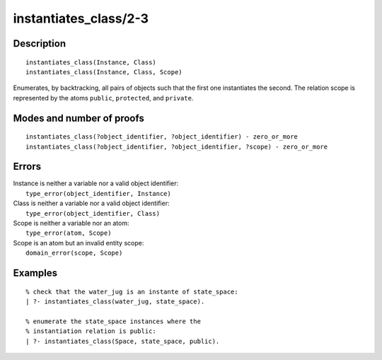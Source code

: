 ..
   This file is part of Logtalk <https://logtalk.org/>  
   Copyright 1998-2018 Paulo Moura <pmoura@logtalk.org>

   Licensed under the Apache License, Version 2.0 (the "License");
   you may not use this file except in compliance with the License.
   You may obtain a copy of the License at

       http://www.apache.org/licenses/LICENSE-2.0

   Unless required by applicable law or agreed to in writing, software
   distributed under the License is distributed on an "AS IS" BASIS,
   WITHOUT WARRANTIES OR CONDITIONS OF ANY KIND, either express or implied.
   See the License for the specific language governing permissions and
   limitations under the License.


.. index:: instantiates_class/2-3
.. _predicates_instantiates_class_2_3:

instantiates_class/2-3
======================

Description
-----------

::

   instantiates_class(Instance, Class)
   instantiates_class(Instance, Class, Scope)

Enumerates, by backtracking, all pairs of objects such that the first
one instantiates the second. The relation scope is represented by the
atoms ``public``, ``protected``, and ``private``.

Modes and number of proofs
--------------------------

::

   instantiates_class(?object_identifier, ?object_identifier) - zero_or_more
   instantiates_class(?object_identifier, ?object_identifier, ?scope) - zero_or_more

Errors
------

| Instance is neither a variable nor a valid object identifier:
|     ``type_error(object_identifier, Instance)``
| Class is neither a variable nor a valid object identifier:
|     ``type_error(object_identifier, Class)``
| Scope is neither a variable nor an atom:
|     ``type_error(atom, Scope)``
| Scope is an atom but an invalid entity scope:
|     ``domain_error(scope, Scope)``

Examples
--------

::

   % check that the water_jug is an instante of state_space:
   | ?- instantiates_class(water_jug, state_space).

   % enumerate the state_space instances where the
   % instantiation relation is public:
   | ?- instantiates_class(Space, state_space, public).

.. seealso::

   :ref:`predicates_current_object_1`,
   :ref:`predicates_extends_object_2_3`,
   :ref:`predicates_specializes_class_2_3`

